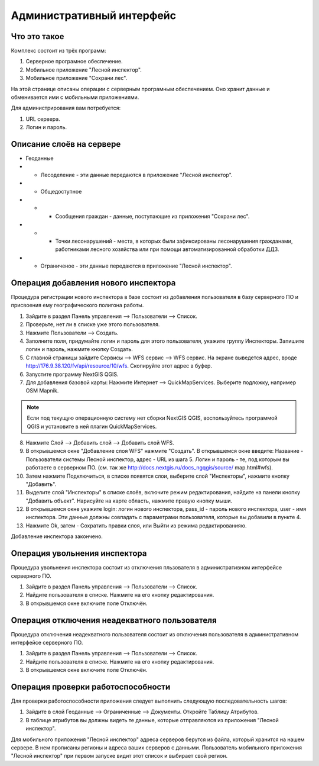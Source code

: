 .. sectionauthor:: Дмитрий Барышников <dmitry.baryshnikov@nextgis.ru>

.. _ngfv_admin:

Административный интерфейс
===========================

Что это такое
------------------------

Комплекс состоит из трёх программ: 

1. Серверное програмное обеспечение.
2. Мобильное приложение "Лесной инспектор".
3. Мобильное приложение "Сохрани лес". 

На этой странице описаны операции с серверным програмным обеспечением. Оно хранит 
данные и обменивается ими с мобильными приложениями.

Для администрирования вам потребуется:

1. URL сервера.
2. Логин и пароль.

Описание слоёв на сервере
----------------------------------------

* Геоданные
* * Лесоделение - эти данные передаются в приложение "Лесной инспектор".
* * Общедоступное
* * * Сообщения граждан - данные, поступающие из приложения "Сохрани лес".
* * * Точки лесонарушений - места, в которых были зафиксированы лесонарушения гражданами, 
      работниками лесного хозяйства или при помощи автоматизированной обработки ДДЗ.
* * Ограниченое - эти данные передаются в приложение "Лесной инспектор".

Операция добавления нового инспектора
-----------------------------------------

Процедура регистрации нового инспектора в базе состоит из добавления пользователя в 
базу серверного ПО и присвоения ему географического полигона работы.

1. Зайдите в раздел Панель управления --> Пользователи --> Список.
2. Проверьте, нет ли в списке уже этого пользователя.
3. Нажмите Пользователи --> Создать.
4. Заполните поля, придумайте логин и пароль для этого пользователя, укажите группу 
   Инспекторы. Запишите логин и пароль, нажмите кнопку Создать. 
5. С главной страницы зайдите Сервисы --> WFS сервис --> WFS сервис. На экране выведется адрес, 
   вроде http://176.9.38.120/fv/api/resource/10/wfs. Скопируйте этот адрес в буфер.
6. Запустите программу NextGIS QGIS. 
7. Для добавления базовой карты: Нажмите Интернет --> QuickMapServices. Выберите подложку, 
   например OSM Mapnik.

.. note:: Eсли под текущую операционную систему нет сборки NextGIS QGIS, воспользуйтесь программой QGIS и установите в ней плагин QuickMapServices.

8. Нажмите Слой --> Добавить слой --> Добавить слой WFS.
9. В открывшемся окне "Добавление слоя WFS" нажмите "Создать". В открывшемся окне введите: 
   Название - Пользователи системы Лесной инспектор, адреc - URL из шага 5. Логин и пароль - те, 
   под которым вы работаете в серверном ПО. 
   (см. так же http://docs.nextgis.ru/docs_ngqgis/source/ map.html#wfs).

10. Затем нажмите Подключиться, в списке появятся слои, выберите слой "Инспекторы", 
    нажмите кнопку "Добавить". 
11. Выделите слой "Инспекторы" в списке слоёв, включите режим редактирования, найдите на 
    панели кнопку "Добавить объект". Нарисуйте на карте область, нажмите правую кнопку мыши.
12. В открывшемся окне укажите login: логин нового инспектора, pass_id - пароль нового инспектора, 
    user - имя инспектора. Эти данные должны совпадать с параметрами пользователя, которые 
    вы добавили в пункте 4.
13. Нажмите Ok, затем - Сохратить правки слоя, или Выйти из режима редактированияю.

Добавление инспектора закончено.

Операция увольнения инспектора
-----------------------------------------

Процедура увольнения инспектора состоит из отключения пльзователя в административном 
интерфейсе серверного ПО.

1. Зайдите в раздел Панель управления --> Пользователи --> Список.
2. Найдите пользователя в списке. Нажмите на его кнопку редактирования.
3. В открывшемся окне включите поле Отключён.

Операция отключения неадекватного пользователя
------------------------------------------------

Процедура отключения неадекватного пользователя состоит из отключения пользователя 
в административном интерфейсе серверного ПО.

1. Зайдите в раздел Панель управления --> Пользователи --> Список.
2. Найдите пользователя в списке. Нажмите на его кнопку редактирования.
3. В открывшемся окне включите поле Отключён.

Операция проверки работоспособности 
------------------------------------------------

Для проверки работоспособности приложения следует выполнить следующую последовательность шагов:

1. Зайдите в слой Геоданные --> Ограниченные --> Документы. Откройте Таблицу Атрибутов.
2. В таблице атрибутов вы должны видеть те данные, которые отправляются из приложения "Лесной инспектор".


Для мобильного приложения "Лесной инспектор" адреса серверов берутся из файла, который 
хранится на нашем сервере. В нем прописаны регионы и адреса ваших серверов с данными. 
Пользователь мобильного приложения "Лесной инспектор" при первом запуске видит этот 
список и выбирает свой регион. 
